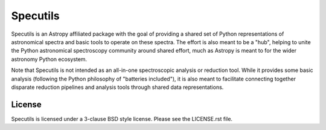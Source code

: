 Specutils
=========

.. image:: https://travis-ci.org/astropy/specutils.svg?branch=master
    :target: https://travis-ci.org/astropy/specutils

.. image:: https://readthedocs.org/projects/specutils/badge/?version=latest
    :target: http://specutils.readthedocs.io/en/latest/?badge=latest
    :alt: Documentation Status

.. image:: http://img.shields.io/badge/powered%20by-AstroPy-orange.svg?style=flat
    :target: http://www.astropy.org/

Specutils is an Astropy affiliated package with the goal of providing a shared
set of Python representations of astronomical spectra and basic tools to
operate on these spectra. The effort is also meant to be a "hub", helping to
unite the Python astronomical spectroscopy community around shared effort,
much as Astropy is meant to for the wider astronomy Python ecosystem.

Note that Specutils is not intended as an all-in-one spectroscopic analysis or
reduction tool. While it provides some basic analysis (following the Python
philosophy of "batteries included"), it is also meant to facilitate connecting
together disparate reduction pipelines and analysis tools through shared data
representations.

License
-------

Specutils is licensed under a 3-clause BSD style license. Please see the LICENSE.rst file.
